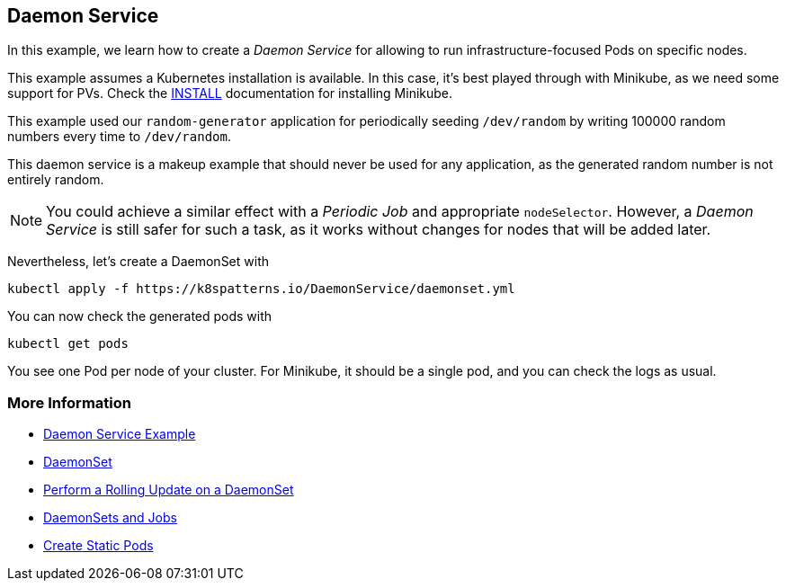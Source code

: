 == Daemon Service

In this example, we learn how to create a _Daemon Service_ for allowing to run infrastructure-focused Pods on specific nodes.

This example assumes a Kubernetes installation is available.
In this case, it's best played through with Minikube, as we need some support for PVs.
Check the link:../../INSTALL.adoc#minikube[INSTALL] documentation for installing Minikube.

This example used our `random-generator` application for periodically seeding `/dev/random` by writing 100000 random numbers every time to `/dev/random`.

This daemon service is a makeup example that should never be used for any application, as the generated random number is not entirely random.

NOTE: You could achieve a similar effect with a _Periodic Job_ and appropriate `nodeSelector`. However, a _Daemon Service_ is still safer for such a task, as it works without changes for nodes that will be added later.

Nevertheless, let's create a DaemonSet with

[source, bash]
----
kubectl apply -f https://k8spatterns.io/DaemonService/daemonset.yml
----

You can now check the generated pods with

[source, bash]
----
kubectl get pods
----

You see one Pod per node of your cluster.
For Minikube, it should be a single pod, and you can check the logs as usual.

=== More Information

* https://oreil.ly/_YRZc[Daemon Service Example]
* https://oreil.ly/62c3q[DaemonSet]
* https://oreil.ly/nTSbi[Perform a Rolling Update on a DaemonSet]
* https://oreil.ly/CnHin[DaemonSets and Jobs]
* https://oreil.ly/yYHft[Create Static Pods]
